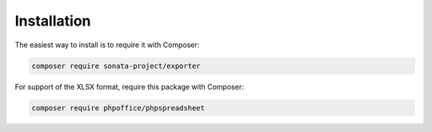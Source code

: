 .. index::
    single: Installation
    single: Configuration

Installation
============

The easiest way to install is to require it with Composer:

.. code-block:: bash

    composer require sonata-project/exporter

For support of the XLSX format, require this package with Composer:

.. code-block:: bash

    composer require phpoffice/phpspreadsheet
